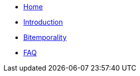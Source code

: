 * <<index.adoc#,Home>>
* <<introduction.adoc#,Introduction>>
* <<bitemp.adoc#,Bitemporality>>
* <<faq.adoc#,FAQ>>
